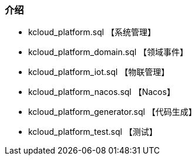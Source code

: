 === 介绍

- kcloud_platform.sql 【系统管理】
- kcloud_platform_domain.sql 【领域事件】
- kcloud_platform_iot.sql 【物联管理】
- kcloud_platform_nacos.sql 【Nacos】
- kcloud_platform_generator.sql 【代码生成】
- kcloud_platform_test.sql 【测试】
